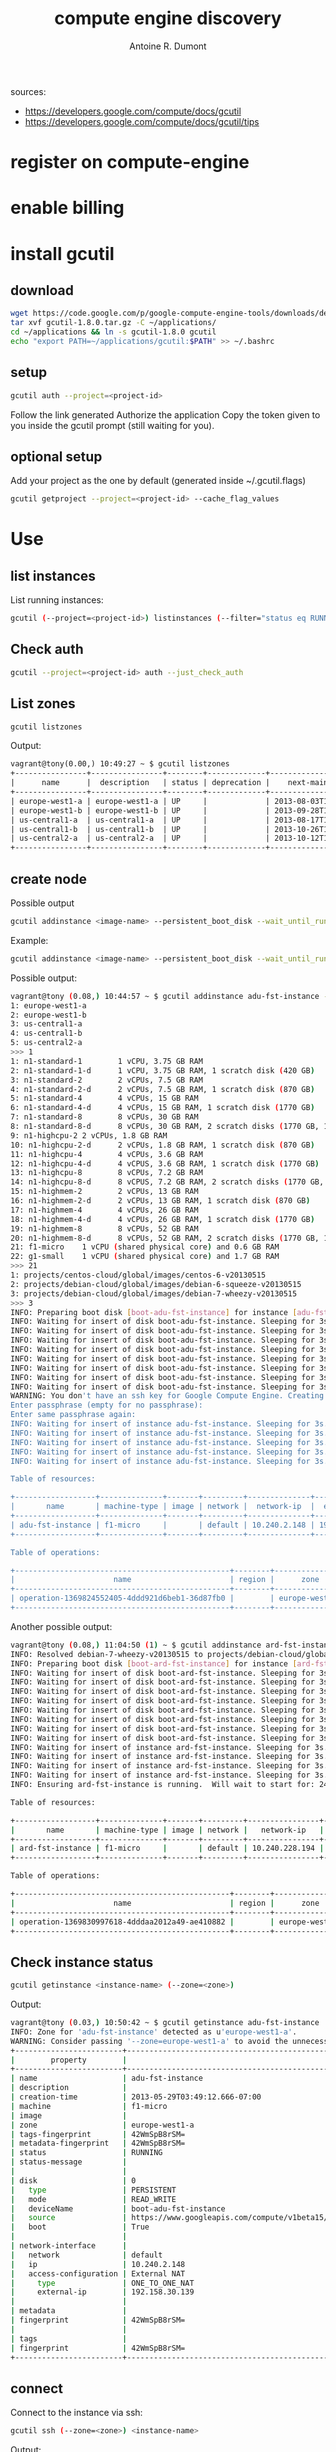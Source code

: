 #+title: compute engine discovery
#+author: Antoine R. Dumont

sources:
- https://developers.google.com/compute/docs/gcutil
- https://developers.google.com/compute/docs/gcutil/tips
* register on compute-engine
* enable billing
* install gcutil
** download
#+begin_src sh
wget https://code.google.com/p/google-compute-engine-tools/downloads/detail?name=gcutil-1.8.0.tar.gz
tar xvf gcutil-1.8.0.tar.gz -C ~/applications/
cd ~/applications && ln -s gcutil-1.8.0 gcutil
echo "export PATH=~/applications/gcutil:$PATH" >> ~/.bashrc
#+end_src

** setup

#+begin_src sh
gcutil auth --project=<project-id>
#+end_src

Follow the link generated
Authorize the application
Copy the token given to you inside the gcutil prompt (still waiting for you).

** optional setup
Add your project as the one by default (generated inside ~/.gcutil.flags)
#+begin_src sh
gcutil getproject --project=<project-id> --cache_flag_values
#+end_src

* Use
** list instances

List running instances:
#+begin_src sh
gcutil (--project=<project-id>) listinstances (--filter="status eq RUNNING")
#+end_src

** Check auth
#+begin_src sh
gcutil --project=<project-id> auth --just_check_auth
#+end_src
** List zones

#+begin_src sh
gcutil listzones
#+end_src

Output:
#+begin_src txt
vagrant@tony(0.00,) 10:49:27 ~ $ gcutil listzones
+----------------+----------------+--------+-------------+-------------------------------+-----------------+------------+-------------+----------------------+
|      name      |  description   | status | deprecation |    next-maintenance-window    | instances-usage | cpus-usage | disks-usage | disks-total-gb-usage |
+----------------+----------------+--------+-------------+-------------------------------+-----------------+------------+-------------+----------------------+
| europe-west1-a | europe-west1-a | UP     |             | 2013-08-03T12:00:00.000-07:00 | 1.0/8.0         | 1.0/8.0    | 1.0/8.0     | 10.0/1024.0          |
| europe-west1-b | europe-west1-b | UP     |             | 2013-09-28T12:00:00.000-07:00 | 0.0/8.0         | 0.0/8.0    | 0.0/8.0     | 0.0/1024.0           |
| us-central1-a  | us-central1-a  | UP     |             | 2013-08-17T12:00:00.000-07:00 | 0.0/8.0         | 0.0/8.0    | 0.0/8.0     | 0.0/1024.0           |
| us-central1-b  | us-central1-b  | UP     |             | 2013-10-26T12:00:00.000-07:00 | 0.0/8.0         | 0.0/8.0    | 0.0/8.0     | 0.0/1024.0           |
| us-central2-a  | us-central2-a  | UP     |             | 2013-10-12T12:00:00.000-07:00 | 0.0/8.0         | 0.0/8.0    | 0.0/8.0     | 0.0/1024.0           |
+----------------+----------------+--------+-------------+-------------------------------+-----------------+------------+-------------+----------------------+
#+end_src

** create node
Possible output

#+begin_src sh
gcutil addinstance <image-name> --persistent_boot_disk --wait_until_running --machine_type=<machine-type> --zone=<zone> --image=<image-name>
#+end_src

Example:

#+begin_src sh
gcutil addinstance <image-name> --persistent_boot_disk --wait_until_running --machine_type=f1-micro --zone=europe-west1-a --image=projects/debian-cloud/global/images/debian-7-wheezy-v20130515
#+end_src

Possible output:
#+begin_src sh
vagrant@tony (0.08,) 10:44:57 ~ $ gcutil addinstance adu-fst-instance --persistent_boot_disk
1: europe-west1-a
2: europe-west1-b
3: us-central1-a
4: us-central1-b
5: us-central2-a
>>> 1
1: n1-standard-1        1 vCPU, 3.75 GB RAM
2: n1-standard-1-d      1 vCPU, 3.75 GB RAM, 1 scratch disk (420 GB)
3: n1-standard-2        2 vCPUs, 7.5 GB RAM
4: n1-standard-2-d      2 vCPUs, 7.5 GB RAM, 1 scratch disk (870 GB)
5: n1-standard-4        4 vCPUs, 15 GB RAM
6: n1-standard-4-d      4 vCPUs, 15 GB RAM, 1 scratch disk (1770 GB)
7: n1-standard-8        8 vCPUs, 30 GB RAM
8: n1-standard-8-d      8 vCPUs, 30 GB RAM, 2 scratch disks (1770 GB, 1770 GB)
9: n1-highcpu-2 2 vCPUs, 1.8 GB RAM
10: n1-highcpu-2-d      2 vCPUs, 1.8 GB RAM, 1 scratch disk (870 GB)
11: n1-highcpu-4        4 vCPUs, 3.6 GB RAM
12: n1-highcpu-4-d      4 vCPUS, 3.6 GB RAM, 1 scratch disk (1770 GB)
13: n1-highcpu-8        8 vCPUs, 7.2 GB RAM
14: n1-highcpu-8-d      8 vCPUS, 7.2 GB RAM, 2 scratch disks (1770 GB, 1770 GB)
15: n1-highmem-2        2 vCPUs, 13 GB RAM
16: n1-highmem-2-d      2 vCPUs, 13 GB RAM, 1 scratch disk (870 GB)
17: n1-highmem-4        4 vCPUs, 26 GB RAM
18: n1-highmem-4-d      4 vCPUs, 26 GB RAM, 1 scratch disk (1770 GB)
19: n1-highmem-8        8 vCPUs, 52 GB RAM
20: n1-highmem-8-d      8 vCPUs, 52 GB RAM, 2 scratch disks (1770 GB, 1770 GB)
21: f1-micro    1 vCPU (shared physical core) and 0.6 GB RAM
22: g1-small    1 vCPU (shared physical core) and 1.7 GB RAM
>>> 21
1: projects/centos-cloud/global/images/centos-6-v20130515
2: projects/debian-cloud/global/images/debian-6-squeeze-v20130515
3: projects/debian-cloud/global/images/debian-7-wheezy-v20130515
>>> 3
INFO: Preparing boot disk [boot-adu-fst-instance] for instance [adu-fst-instance] from disk image [https://www.googleapis.com/compute/v1beta15/projects/debian-cloud/global/images/debian-7-wheezy-v20130515].
INFO: Waiting for insert of disk boot-adu-fst-instance. Sleeping for 3s.
INFO: Waiting for insert of disk boot-adu-fst-instance. Sleeping for 3s.
INFO: Waiting for insert of disk boot-adu-fst-instance. Sleeping for 3s.
INFO: Waiting for insert of disk boot-adu-fst-instance. Sleeping for 3s.
INFO: Waiting for insert of disk boot-adu-fst-instance. Sleeping for 3s.
INFO: Waiting for insert of disk boot-adu-fst-instance. Sleeping for 3s.
INFO: Waiting for insert of disk boot-adu-fst-instance. Sleeping for 3s.
INFO: Waiting for insert of disk boot-adu-fst-instance. Sleeping for 3s.
WARNING: You don't have an ssh key for Google Compute Engine. Creating one now...
Enter passphrase (empty for no passphrase):
Enter same passphrase again:
INFO: Waiting for insert of instance adu-fst-instance. Sleeping for 3s.
INFO: Waiting for insert of instance adu-fst-instance. Sleeping for 3s.
INFO: Waiting for insert of instance adu-fst-instance. Sleeping for 3s.
INFO: Waiting for insert of instance adu-fst-instance. Sleeping for 3s.
INFO: Waiting for insert of instance adu-fst-instance. Sleeping for 3s.

Table of resources:

+------------------+--------------+-------+---------+--------------+----------------+-----------------------+----------------+---------+----------------+
|       name       | machine-type | image | network |  network-ip  |  external-ip   |         disks         |      zone      | status  | status-message |
+------------------+--------------+-------+---------+--------------+----------------+-----------------------+----------------+---------+----------------+
| adu-fst-instance | f1-micro     |       | default | 10.240.2.148 | 192.158.30.139 | boot-adu-fst-instance | europe-west1-a | RUNNING |                |
+------------------+--------------+-------+---------+--------------+----------------+-----------------------+----------------+---------+----------------+

Table of operations:

+------------------------------------------------+--------+----------------+--------+----------------+------------------+-------------------------------+----------------+-------+---------------+---------+
|                      name                      | region |      zone      | status | status-message |      target      |          insert-time          | operation-type | error | error-message | warning |
+------------------------------------------------+--------+----------------+--------+----------------+------------------+-------------------------------+----------------+-------+---------------+---------+
| operation-1369824552405-4ddd921d6beb1-36d87fb0 |        | europe-west1-a | DONE   |                | adu-fst-instance | 2013-05-29T03:49:12.405-07:00 | insert         |       |               |         |
+------------------------------------------------+--------+----------------+--------+----------------+------------------+-------------------------------+----------------+-------+---------------+---------+
#+end_src

Another possible output:
#+begin_src sh
vagrant@tony (0.08,) 11:04:50 (1) ~ $ gcutil addinstance ard-fst-instance --persistent_boot_disk --wait_until_running --machine_type=f1-micro --zone=europe-west1-a --image=debian-7-wheezy-v20130515
INFO: Resolved debian-7-wheezy-v20130515 to projects/debian-cloud/global/images/debian-7-wheezy-v20130515
INFO: Preparing boot disk [boot-ard-fst-instance] for instance [ard-fst-instance] from disk image [https://www.googleapis.com/compute/v1beta15/projects/debian-cloud/global/images/debian-7-wheezy-v20130515].
INFO: Waiting for insert of disk boot-ard-fst-instance. Sleeping for 3s.
INFO: Waiting for insert of disk boot-ard-fst-instance. Sleeping for 3s.
INFO: Waiting for insert of disk boot-ard-fst-instance. Sleeping for 3s.
INFO: Waiting for insert of disk boot-ard-fst-instance. Sleeping for 3s.
INFO: Waiting for insert of disk boot-ard-fst-instance. Sleeping for 3s.
INFO: Waiting for insert of disk boot-ard-fst-instance. Sleeping for 3s.
INFO: Waiting for insert of disk boot-ard-fst-instance. Sleeping for 3s.
INFO: Waiting for insert of disk boot-ard-fst-instance. Sleeping for 3s.
INFO: Waiting for insert of instance ard-fst-instance. Sleeping for 3s.
INFO: Waiting for insert of instance ard-fst-instance. Sleeping for 3s.
INFO: Waiting for insert of instance ard-fst-instance. Sleeping for 3s.
INFO: Waiting for insert of instance ard-fst-instance. Sleeping for 3s.
INFO: Ensuring ard-fst-instance is running.  Will wait to start for: 240 seconds.

Table of resources:

+------------------+--------------+-------+---------+----------------+----------------+-----------------------+----------------+---------+----------------+
|       name       | machine-type | image | network |   network-ip   |  external-ip   |         disks         |      zone      | status  | status-message |
+------------------+--------------+-------+---------+----------------+----------------+-----------------------+----------------+---------+----------------+
| ard-fst-instance | f1-micro     |       | default | 10.240.228.194 | 192.158.30.139 | boot-ard-fst-instance | europe-west1-a | RUNNING |                |
+------------------+--------------+-------+---------+----------------+----------------+-----------------------+----------------+---------+----------------+

Table of operations:

+------------------------------------------------+--------+----------------+--------+----------------+------------------+-------------------------------+----------------+-------+---------------+---------+
|                      name                      | region |      zone      | status | status-message |      target      |          insert-time          | operation-type | error | error-message | warning |
+------------------------------------------------+--------+----------------+--------+----------------+------------------+-------------------------------+----------------+-------+---------------+---------+
| operation-1369830997618-4dddaa2012a49-ae410882 |        | europe-west1-a | DONE   |                | ard-fst-instance | 2013-05-29T05:36:37.618-07:00 | insert         |       |               |         |
+------------------------------------------------+--------+----------------+--------+----------------+------------------+-------------------------------+----------------+-------+---------------+---------+
#+end_src

** Check instance status

#+begin_src sh
gcutil getinstance <instance-name> (--zone=<zone>)
#+end_src

Output:
#+begin_src sh
vagrant@tony (0.03,) 10:50:42 ~ $ gcutil getinstance adu-fst-instance
INFO: Zone for 'adu-fst-instance' detected as u'europe-west1-a'.
WARNING: Consider passing '--zone=europe-west1-a' to avoid the unnecessary zone lookup which requires extra API calls.
+------------------------+------------------------------------------------------------------------------------------------------------------+
|        property        |                                                      value                                                       |
+------------------------+------------------------------------------------------------------------------------------------------------------+
| name                   | adu-fst-instance                                                                                                 |
| description            |                                                                                                                  |
| creation-time          | 2013-05-29T03:49:12.666-07:00                                                                                    |
| machine                | f1-micro                                                                                                         |
| image                  |                                                                                                                  |
| zone                   | europe-west1-a                                                                                                   |
| tags-fingerprint       | 42WmSpB8rSM=                                                                                                     |
| metadata-fingerprint   | 42WmSpB8rSM=                                                                                                     |
| status                 | RUNNING                                                                                                          |
| status-message         |                                                                                                                  |
|                        |                                                                                                                  |
| disk                   | 0                                                                                                                |
|   type                 | PERSISTENT                                                                                                       |
|   mode                 | READ_WRITE                                                                                                       |
|   deviceName           | boot-adu-fst-instance                                                                                            |
|   source               | https://www.googleapis.com/compute/v1beta15/projects/sfeir-test/zones/europe-west1-a/disks/boot-adu-fst-instance |
|   boot                 | True                                                                                                             |
|                        |                                                                                                                  |
| network-interface      |                                                                                                                  |
|   network              | default                                                                                                          |
|   ip                   | 10.240.2.148                                                                                                     |
|   access-configuration | External NAT                                                                                                     |
|     type               | ONE_TO_ONE_NAT                                                                                                   |
|     external-ip        | 192.158.30.139                                                                                                   |
|                        |                                                                                                                  |
| metadata               |                                                                                                                  |
| fingerprint            | 42WmSpB8rSM=                                                                                                     |
|                        |                                                                                                                  |
| tags                   |                                                                                                                  |
| fingerprint            | 42WmSpB8rSM=                                                                                                     |
+------------------------+------------------------------------------------------------------------------------------------------------------+
#+end_src
** connect

Connect to the instance via ssh:
#+begin_src sh
gcutil ssh (--zone=<zone>) <instance-name>
#+end_src

Output:
#+begin_src sh
vagrant@tony (0.00,) 12:41:43 ~ $ gcutil ssh --zone=europe-west1-a ard-fst-instance
INFO: Running command line: ssh -o UserKnownHostsFile=/dev/null -o CheckHostIP=no -o StrictHostKeyChecking=no -i /home/vagrant/.ssh/google_compute_engine -A -p 22 vagrant@192.158.30.139 --
Warning: Permanently added '192.158.30.139' (ECDSA) to the list of known hosts.
Linux ard-fst-instance 3.3.8-gcg-201304231037 #7 SMP Tue Apr 23 10:38:59 PDT 2013 x86_64

The programs included with the Debian GNU/Linux system are free software;
the exact distribution terms for each program are described in the
individual files in /usr/share/doc/*/copyright.

Debian GNU/Linux comes with ABSOLUTELY NO WARRANTY, to the extent
permitted by applicable law.
Last login: Wed May 29 12:41:39 2013 from 195.114.85.3
vagrant@ard-fst-instance:~$
#+end_src

** destroy
#+begin_src sh
gcutil deleteinstance <instance-name>
#+end_src

Output:
#+begin_src txt
vagrant@tony (0.03,) 11:03:00 ~ $ gcutil deleteinstance adu-fst-instance
Delete instance adu-fst-instance? [y/N]
>>> y
INFO: Zone for 'adu-fst-instance' detected as u'europe-west1-a'.
WARNING: Consider passing '--zone=europe-west1-a' to avoid the unnecessary zone lookup which requires extra API calls.
INFO: Waiting for delete of instance adu-fst-instance. Sleeping for 3s.
INFO: Waiting for delete of instance adu-fst-instance. Sleeping for 3s.
INFO: Waiting for delete of instance adu-fst-instance. Sleeping for 3s.
INFO: Waiting for delete of instance adu-fst-instance. Sleeping for 3s.
INFO: Waiting for delete of instance adu-fst-instance. Sleeping for 3s.
INFO: Waiting for delete of instance adu-fst-instance. Sleeping for 3s.
INFO: Waiting for delete of instance adu-fst-instance. Sleeping for 3s.
INFO: Waiting for delete of instance adu-fst-instance. Sleeping for 3s.
+------------------------------------------------+--------+----------------+--------+----------------+------------------+-------------------------------+----------------+-------+---------------+---------+
|                      name                      | region |      zone      | status | status-message |      target      |          insert-time          | operation-type | error | error-message | warning |
+------------------------------------------------+--------+----------------+--------+----------------+------------------+-------------------------------+----------------+-------+---------------+---------+
| operation-1369825398801-4ddd9544c2a11-b028f574 |        | europe-west1-a | DONE   |                | adu-fst-instance | 2013-05-29T04:03:18.801-07:00 | delete         |       |               |         |
+------------------------------------------------+--------+----------------+--------+----------------+------------------+-------------------------------+----------------+-------+---------------+---------+
#+end_src

** delete disk

#+begin_src sh
gcutil deletedisk <instance-name> --zone=<zone>
#+end_src

Output:
#+begin_src sh
vagrant@tony (0.01,) 11:04:28 (1) ~ $ gcutil deletedisk adu-fst-instance --zone=europe-west1-a
Delete disk adu-fst-instance? [y/N]
>>> y
+------+-------------+------+--------+-----------------+---------+
| name | description | zone | status | source-snapshot | size-gb |
+------+-------------+------+--------+-----------------+---------+
+------+-------------+------+--------+-----------------+---------+
Error: The resource 'projects/sfeir-test/zones/europe-west1-a/disks/adu-fst-instance' was not found
#+end_src

** Adding firewall rules

Adding rules to permit connection on instance or network.
#+begin_src sh
gcutil addfirewall <name-of-rule> --description=<description-of-rule> --allowed="<tcp|udp>:<port>"
#+end_src

#+begin_src txt
vagrant@tony(0.00,) 13:26:43 ~ $ gcutil addfirewall ring --description="Incoming on port 3000 allowed." --allowed="tcp:3000"
INFO: Waiting for insert of firewall ring. Sleeping for 3s.
INFO: Waiting for insert of firewall ring. Sleeping for 3s.
INFO: Waiting for insert of firewall ring. Sleeping for 3s.

Table of resources:

+------+--------------------------------+---------+------------+-------------+-------------+
| name |          description           | network | source-ips | source-tags | target-tags |
+------+--------------------------------+---------+------------+-------------+-------------+
| ring | Incoming on port 3000 allowed. | default | 0.0.0.0/0  |             |             |
+------+--------------------------------+---------+------------+-------------+-------------+

Table of operations:

+------------------------------------------------+--------+------+--------+----------------+--------+-------------------------------+----------------+-------+---------------+---------+
|                      name                      | region | zone | status | status-message | target |          insert-time          | operation-type | error | error-message | warning |
+------------------------------------------------+--------+------+--------+----------------+--------+-------------------------------+----------------+-------+---------------+---------+
| operation-1369834040620-4dddb576258d1-506e10ab |        |      | DONE   |                | ring   | 2013-05-29T06:27:20.620-07:00 | insert         |       |               |         |
+------------------------------------------------+--------+------+--------+----------------+--------+-------------------------------+----------------+-------+---------------+---------+
#+end_src

** snapshots
*** take
#+begin_src sh
gcutil addsnapshot <snapshot-name> (--zone=<zone>) --source_disk=<source-disk> --project=<project-id>
#+end_src

Output:
#+begin_src sh
vagrant@tony(0.00,) 13:39:11 (1) ~ $ gcutil addsnapshot web2front-web2back-ready --zone=europe-west1-a --source_disk=boot-ard-fst-instance
INFO: Waiting for createSnapshot of disk boot-ard-fst-instance. Sleeping for 3s.
INFO: Waiting for createSnapshot of disk boot-ard-fst-instance. Sleeping for 3s.
INFO: Waiting for createSnapshot of disk boot-ard-fst-instance. Sleeping for 3s.
INFO: Waiting for createSnapshot of disk boot-ard-fst-instance. Sleeping for 3s.
INFO: Waiting for createSnapshot of disk boot-ard-fst-instance. Sleeping for 3s.
INFO: Waiting for createSnapshot of disk boot-ard-fst-instance. Sleeping for 3s.
INFO: Waiting for createSnapshot of disk boot-ard-fst-instance. Sleeping for 3s.
INFO: Waiting for createSnapshot of disk boot-ard-fst-instance. Sleeping for 3s.
INFO: Waiting for createSnapshot of disk boot-ard-fst-instance. Sleeping for 3s.
INFO: Waiting for createSnapshot of disk boot-ard-fst-instance. Sleeping for 3s.
INFO: Waiting for createSnapshot of disk boot-ard-fst-instance. Sleeping for 3s.
INFO: Waiting for createSnapshot of disk boot-ard-fst-instance. Sleeping for 3s.
INFO: Waiting for createSnapshot of disk boot-ard-fst-instance. Sleeping for 3s.
INFO: Waiting for createSnapshot of disk boot-ard-fst-instance. Sleeping for 3s.
INFO: Waiting for createSnapshot of disk boot-ard-fst-instance. Sleeping for 3s.
INFO: Waiting for createSnapshot of disk boot-ard-fst-instance. Sleeping for 3s.
INFO: Waiting for createSnapshot of disk boot-ard-fst-instance. Sleeping for 3s.
INFO: Waiting for createSnapshot of disk boot-ard-fst-instance. Sleeping for 3s.
INFO: Waiting for createSnapshot of disk boot-ard-fst-instance. Sleeping for 3s.
INFO: Waiting for createSnapshot of disk boot-ard-fst-instance. Sleeping for 3s.
INFO: Waiting for createSnapshot of disk boot-ard-fst-instance. Sleeping for 3s.
INFO: Waiting for createSnapshot of disk boot-ard-fst-instance. Sleeping for 3s.
INFO: Waiting for createSnapshot of disk boot-ard-fst-instance. Sleeping for 3s.
INFO: Waiting for createSnapshot of disk boot-ard-fst-instance. Sleeping for 3s.
INFO: Waiting for createSnapshot of disk boot-ard-fst-instance. Sleeping for 3s.
INFO: Waiting for createSnapshot of disk boot-ard-fst-instance. Sleeping for 3s.
INFO: Waiting for createSnapshot of disk boot-ard-fst-instance. Sleeping for 3s.
INFO: Waiting for createSnapshot of disk boot-ard-fst-instance. Sleeping for 3s.
INFO: Waiting for createSnapshot of disk boot-ard-fst-instance. Sleeping for 3s.
INFO: Waiting for createSnapshot of disk boot-ard-fst-instance. Sleeping for 3s.
INFO: Waiting for createSnapshot of disk boot-ard-fst-instance. Sleeping for 3s.
INFO: Waiting for createSnapshot of disk boot-ard-fst-instance. Sleeping for 3s.
INFO: Waiting for createSnapshot of disk boot-ard-fst-instance. Sleeping for 3s.

Table of resources:

+-----------------------+------------------------------------------------------------------+-------------------------------+--------+--------------+-------------+
|         name          |                           description                            |         creation-time         | status | disk-size-gb | source-disk |
+-----------------------+------------------------------------------------------------------+-------------------------------+--------+--------------+-------------+
| boot-ard-fst-instance | Persistent boot disk created fr..ages/debian-7-wheezy-v20130515. | 2013-05-29T05:36:08.238-07:00 | READY  |              |             |
+-----------------------+------------------------------------------------------------------+-------------------------------+--------+--------------+-------------+

Table of operations:

+------------------------------------------------+--------+----------------+--------+----------------+-----------------------+-------------------------------+----------------+-------+---------------+---------+
|                      name                      | region |      zone      | status | status-message |        target         |          insert-time          | operation-type | error | error-message | warning |
+------------------------------------------------+--------+----------------+--------+----------------+-----------------------+-------------------------------+----------------+-------+---------------+---------+
| operation-1369834760574-4dddb824ccff9-b7090d07 |        | europe-west1-a | DONE   |                | boot-ard-fst-instance | 2013-05-29T06:39:20.574-07:00 | createSnapshot |       |               |         |
+------------------------------------------------+--------+----------------+--------+----------------+-----------------------+-------------------------------+----------------+-------+---------------+---------+
#+end_src

*** list
#+begin_src sh
gcutil listsnapshots (--project=<project-id>)
#+end_src

Output:
#+begin_src sh
vagrant@tony(0.00,) 13:41:16 ~ $ gcutil listsnapshots
+--------------------------+-------------+-------------------------------+--------+--------------+------------------------------------------------------------------+
|           name           | description |         creation-time         | status | disk-size-gb |                           source-disk                            |
+--------------------------+-------------+-------------------------------+--------+--------------+------------------------------------------------------------------+
| web2front-web2back-ready |             | 2013-05-29T06:39:20.943-07:00 | READY  | 10           | projects/sfeir-test/zones/europ..1-a/disks/boot-ard-fst-instance |
+--------------------------+-------------+-------------------------------+--------+--------------+------------------------------------------------------------------+
#+end_src
*** delete
#+begin_src sh
gcutil deletesnapshot <snapshot-name> --project=<project-id>
#+end_src

** disks
*** list

#+begin_src sh
gcutil listdisks --zone=<zone>
#+end_src

#+begin_src sh
vagrant@tony(0.00,) 13:47:30 ~ $ gcutil listdisks --zone=europe-west1-a
+-----------------------+------------------------------------------------------------------+----------------+--------+-----------------+---------+
|         name          |                           description                            |      zone      | status | source-snapshot | size-gb |
+-----------------------+------------------------------------------------------------------+----------------+--------+-----------------+---------+
| boot-ard-fst-instance | Persistent boot disk created fr..ages/debian-7-wheezy-v20130515. | europe-west1-a | READY  |                 | 10      |
+-----------------------+------------------------------------------------------------------+----------------+--------+-----------------+---------+
#+end_src

*** info

Retrieve data around disk:
#+begin_src sh
gcutil getdisk <disk-name> (--zone=<zone>)
#+end_src

Output:
#+begin_src sh
vagrant@tony(0.00,) 13:49:07 (1) ~ $ gcutil getdisk boot-ard-fst-instance --zone=europe-west1-a
+-----------------+------------------------------------------------------------------+
|    property     |                              value                               |
+-----------------+------------------------------------------------------------------+
| name            | boot-ard-fst-instance                                            |
| description     | Persistent boot disk created fr..ages/debian-7-wheezy-v20130515. |
| creation-time   | 2013-05-29T05:36:08.238-07:00                                    |
| zone            | europe-west1-a                                                   |
| status          | READY                                                            |
| source-snapshot |                                                                  |
| size-gb         | 10                                                               |
+-----------------+------------------------------------------------------------------+

#+end_src
*** delete

#+begin_src sh
gcutil deletedisk <disk-name>
#+end_src

** File
*** push
#+begin_src sh
gcutil push (--zone=<zone>) <instance-name> <file> <file2>... <dest>
#+end_src

Output:
#+begin_src sh
vagrant@tony(0.05,) 13:56:43 ~/web2print ((ref: re...)) $ gcutil push --zone=europe-west1-a ard-fst-instance install.sh ~
INFO: Running command line: scp -o UserKnownHostsFile=/dev/null -o CheckHostIP=no -o StrictHostKeyChecking=no -i /home/vagrant/.ssh/google_compute_engine -r -P 22 -- install.sh vagrant@192.158.30.139:/home/vagrant
Warning: Permanently added '192.158.30.139' (ECDSA) to the list of known hosts.
install.sh                                                                                                                            100%  339     0.3KB/s   00:00

#+end_src


*** pull

#+begin_src sh
gcutil pull (--zone=<zone>) <instance-name> <file> <file2>... <dest>
#+end_src

Output
#+begin_src sh
vagrant@tony(0.04,) 13:56:59 ~/web2print ((ref: re...)) $ gcutil pull --zone=europe-west1-a ard-fst-instance install.sh ~
INFO: Running command line: scp -o UserKnownHostsFile=/dev/null -o CheckHostIP=no -o StrictHostKeyChecking=no -i /home/vagrant/.ssh/google_compute_engine -r -P 22 -- vagrant@192.158.30.139:install.sh /home/vagrant
Warning: Permanently added '192.158.30.139' (ECDSA) to the list of known hosts.
install.sh                                                                                                                            100%  339     0.3KB/s   00:00
#+end_src

